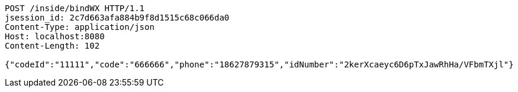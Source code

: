 [source,http,options="nowrap"]
----
POST /inside/bindWX HTTP/1.1
jsession_id: 2c7d663afa884b9f8d1515c68c066da0
Content-Type: application/json
Host: localhost:8080
Content-Length: 102

{"codeId":"11111","code":"666666","phone":"18627879315","idNumber":"2kerXcaeyc6D6pTxJawRhHa/VFbmTXjl"}
----